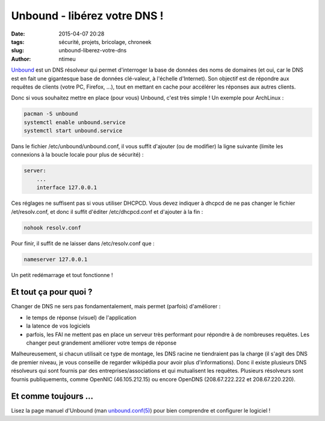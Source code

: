 Unbound - libérez votre DNS !
#############################

:date: 2015-04-07 20:28
:tags: sécurité, projets, bricolage, chroneek
:slug: unbound-liberez-votre-dns
:author: ntimeu


Unbound_ est un DNS résolveur qui permet d'interroger la base de données des
noms de domaines (et oui, car le DNS est en fait une gigantesque base de
données clé-valeur, à l'échelle d'Internet). Son objectif est de répondre aux
requêtes de clients (votre PC, Firefox, ...), tout en mettant en cache pour
accélérer les réponses aux autres clients.


Donc si vous souhaitez mettre en place (pour vous) Unbound, c'est très simple !
Un exemple pour ArchLinux :

.. code-block:: sh

    pacman -S unbound
    systemctl enable unbound.service
    systemctl start unbound.service


Dans le fichier /etc/unbound/unbound.conf, il vous suffit d'ajouter (ou de
modifier) la ligne suivante (limite les connexions à la boucle locale pour plus
de sécurité) :

.. code-block:: text

    server:
        ...
        interface 127.0.0.1


Ces réglages ne suffisent pas si vous utiliser DHCPCD. Vous devez indiquer à
dhcpcd de ne pas changer le fichier /et/resolv.conf, et donc il suffit d'éditer
/etc/dhcpcd.conf et d'ajouter à la fin :

.. code-block:: text

    nohook resolv.conf


Pour finir, il suffit de ne laisser dans /etc/resolv.conf que :

.. code-block:: text

    nameserver 127.0.0.1


Un petit redémarrage et tout fonctionne !


Et tout ça pour quoi ?
----------------------

Changer de DNS ne sers pas fondamentalement, mais permet (parfois) d'améliorer :

* le temps de réponse (visuel) de l'application
* la latence de vos logiciels
* parfois, les FAI ne mettent pas en place un serveur très performant pour
  répondre à de nombreuses requêtes. Les changer peut grandement améliorer votre
  temps de réponse


Malheureusement, si chacun utilisait ce type de montage, les DNS racine ne
tiendraient pas la charge (il s'agit des DNS de premier niveau, je vous
conseille de regarder wikipédia pour avoir plus d'informations). Donc il existe
plusieurs DNS résolveurs qui sont fournis par des entreprises/associations et
qui mutualisent les requêtes. Plusieurs résolveurs sont fournis publiquements,
comme OpenNIC (46.105.212.15) ou encore OpenDNS (208.67.222.222 et
208.67.220.220).


Et comme toujours ...
---------------------

Lisez la page manuel d'Unbound (man `unbound.conf(5)`_) pour
bien comprendre et configurer le logiciel !

.. _Unbound: https://unbound.net/
.. _unbound.conf(5): https://unbound.net/documentation/unbound.conf.html
